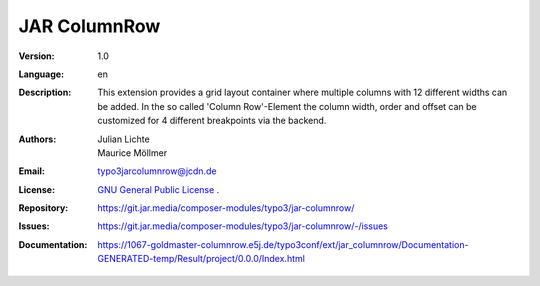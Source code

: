 =============================================================
JAR ColumnRow
=============================================================

:Version:
   1.0

:Language:
   en

:Description:
    This extension provides a grid layout container where multiple columns with 12 different widths can be added.
    In the so called 'Column Row'-Element the column width, order and offset can be customized for 4 different breakpoints via the backend.

:Authors:
   Julian Lichte, Maurice Möllmer

:Email:
   typo3jarcolumnrow@jcdn.de

:License:
   `GNU General Public License <http://www.gnu.org/copyleft/gpl.html>`_ .

:Repository: https://git.jar.media/composer-modules/typo3/jar-columnrow/
:Issues: https://git.jar.media/composer-modules/typo3/jar-columnrow/-/issues
:Documentation: https://1067-goldmaster-columnrow.e5j.de/typo3conf/ext/jar_columnrow/Documentation-GENERATED-temp/Result/project/0.0.0/Index.html